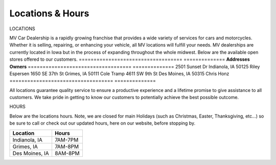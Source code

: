 Locations & Hours
=================

LOCATIONS

MV Car Dealership is a rapidly growing franchise that
provides a wide variety of services for cars and motorcycles.
Whether it is selling, repairing, or enhancing your vehicle, 
all MV locations will fulfill your needs. MV dealerships are
currently located in Iowa but in the process of expanding 
throughout the whole midwest. Below are the available open 
stores offered to our customers. 
===================================  ==============
**Addresses**                        **Owners**
===================================  ==============
2501 Sunset Dr Indianola, IA 50125   Riley Espersen
1650 SE 37th St Grimes, IA 50111     Cole Tramp
4611 SW 9th St Des Moines, IA 50315  Chris Honz
===================================  ==============

All locations guarantee quality service to ensure a productive 
experience and a lifetime promise to give assistance to all customers.
We take pride in getting to know our customers to potentially achieve 
the best possible outcome.

HOURS

Below are the locations hours. Note, we are closed for main 
Holidays (such as Christmas, Easter, Thanksgiving, etc...) so 
be sure to call or check out our updated hours, here on our  
website, before stopping by.

==============  =========
**Location**    **Hours**
==============  =========
Indianola, IA   7AM-7PM
Grimes, IA      7AM-8PM
Des Moines, IA  8AM-8PM
==============  ========= 

